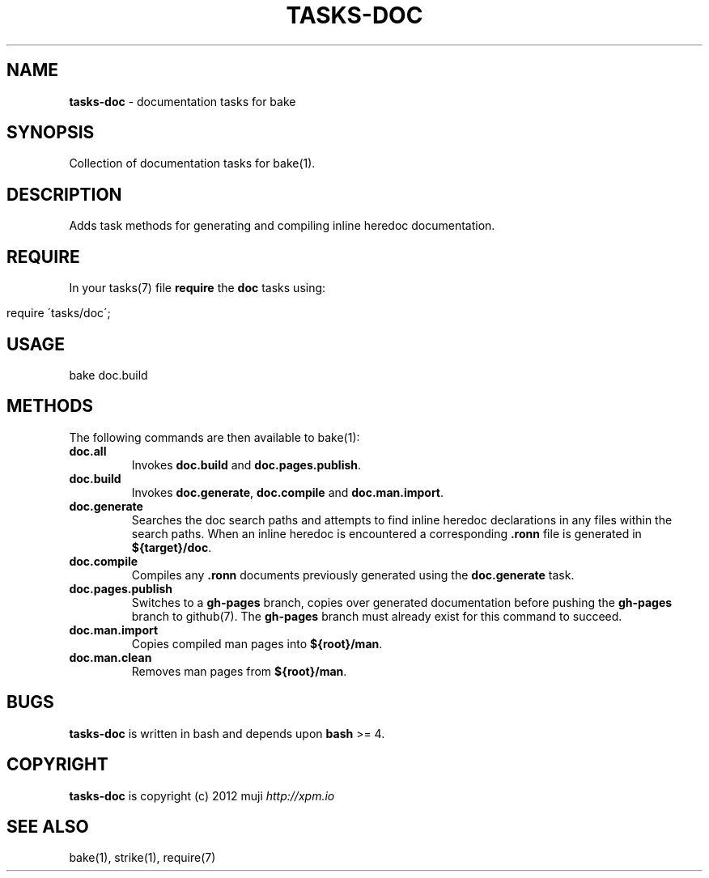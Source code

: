 .\" generated with Ronn/v0.7.3
.\" http://github.com/rtomayko/ronn/tree/0.7.3
.
.TH "TASKS\-DOC" "7" "December 2012" "" ""
.
.SH "NAME"
\fBtasks\-doc\fR \- documentation tasks for bake
.
.SH "SYNOPSIS"
Collection of documentation tasks for bake(1)\.
.
.SH "DESCRIPTION"
Adds task methods for generating and compiling inline heredoc documentation\.
.
.SH "REQUIRE"
In your tasks(7) file \fBrequire\fR the \fBdoc\fR tasks using:
.
.IP "" 4
.
.nf

require \'tasks/doc\';
.
.fi
.
.IP "" 0
.
.SH "USAGE"
.
.nf

bake doc\.build
.
.fi
.
.SH "METHODS"
The following commands are then available to bake(1):
.
.TP
\fBdoc\.all\fR
Invokes \fBdoc\.build\fR and \fBdoc\.pages\.publish\fR\.
.
.TP
\fBdoc\.build\fR
Invokes \fBdoc\.generate\fR, \fBdoc\.compile\fR and \fBdoc\.man\.import\fR\.
.
.TP
\fBdoc\.generate\fR
Searches the doc search paths and attempts to find inline heredoc declarations in any files within the search paths\. When an inline heredoc is encountered a corresponding \fB\.ronn\fR file is generated in \fB${target}/doc\fR\.
.
.TP
\fBdoc\.compile\fR
Compiles any \fB\.ronn\fR documents previously generated using the \fBdoc\.generate\fR task\.
.
.TP
\fBdoc\.pages\.publish\fR
Switches to a \fBgh\-pages\fR branch, copies over generated documentation before pushing the \fBgh\-pages\fR branch to github(7)\. The \fBgh\-pages\fR branch must already exist for this command to succeed\.
.
.TP
\fBdoc\.man\.import\fR
Copies compiled man pages into \fB${root}/man\fR\.
.
.TP
\fBdoc\.man\.clean\fR
Removes man pages from \fB${root}/man\fR\.
.
.SH "BUGS"
\fBtasks\-doc\fR is written in bash and depends upon \fBbash\fR >= 4\.
.
.SH "COPYRIGHT"
\fBtasks\-doc\fR is copyright (c) 2012 muji \fIhttp://xpm\.io\fR
.
.SH "SEE ALSO"
bake(1), strike(1), require(7)
